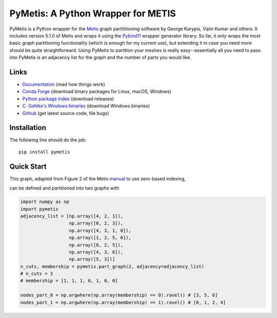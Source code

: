 PyMetis: A Python Wrapper for METIS
===================================

.. image:: https://gitlab.tiker.net/inducer/pymetis/badges/main/pipeline.svg
    :alt: Gitlab Build Status
    :target: https://gitlab.tiker.net/inducer/pymetis/commits/main
.. image:: https://github.com/inducer/pymetis/workflows/CI/badge.svg?branch=main
    :alt: Github Build Status
    :target: https://github.com/inducer/pymetis/actions?query=branch%3Amain+workflow%3ACI
.. image:: https://badge.fury.io/py/PyMetis.png
    :alt: Python Package Index Release Page
    :target: https://pypi.org/project/pymetis/

PyMetis is a Python wrapper for the `Metis
<http://glaros.dtc.umn.edu/gkhome/views/metis>`_ graph partititioning software
by George Karypis, Vipin Kumar and others. It includes version 5.1.0 of Metis
and wraps it using the `Pybind11 <https://pybind11.readthedocs.io/en/stable/>`_
wrapper generator library. So far, it only wraps the most basic graph
partitioning functionality (which is enough for my current use), but extending
it in case you need more should be quite straightforward. Using PyMetis to
partition your meshes is really easy--essentially all you need to pass into
PyMetis is an adjacency list for the graph and the number of parts you would
like.

Links
-----

* `Documentation <https://documen.tician.de/pymetis>`__ (read how things work)
* `Conda Forge <https://anaconda.org/conda-forge/pymetis>`_ (download binary packages for Linux, macOS, Windows)
* `Python package index <https://pypi.python.org/pypi/pymetis>`_ (download releases)
* `C. Gohlke's Windows binaries <https://www.lfd.uci.edu/~gohlke/pythonlibs/#pymetis>`_ (download Windows binaries)
* `Github <https://github.com/inducer/pymetis>`_ (get latest source code, file bugs)

Installation
------------

The following line should do the job::

    pip install pymetis

Quick Start
-----------

This graph, adapted from Figure 2 of the Metis
`manual <http://glaros.dtc.umn.edu/gkhome/fetch/sw/metis/manual.pdf>`_ to
use zero-based indexing,

.. image:: doc/_static/tiny_01.png

can be defined and partitioned into two graphs with

.. code:: python

    import numpy as np
    import pymetis
    adjacency_list = [np.array([4, 2, 1]),
                      np.array([0, 2, 3]),
                      np.array([4, 3, 1, 0]),
                      np.array([1, 2, 5, 6]),
                      np.array([0, 2, 5]),
                      np.array([4, 3, 6]),
                      np.array([5, 3])]
    n_cuts, membership = pymetis.part_graph(2, adjacency=adjacency_list)
    # n_cuts = 3
    # membership = [1, 1, 1, 0, 1, 0, 0]

    nodes_part_0 = np.argwhere(np.array(membership) == 0).ravel() # [3, 5, 6]
    nodes_part_1 = np.argwhere(np.array(membership) == 1).ravel() # [0, 1, 2, 4]

.. image:: doc/_static/tiny_01_partitioned.png


